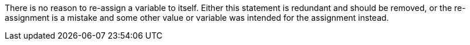 There is no reason to re-assign a variable to itself. Either this statement is redundant and should be removed, or the re-assignment is a mistake and some other value or variable was intended for the assignment instead.
